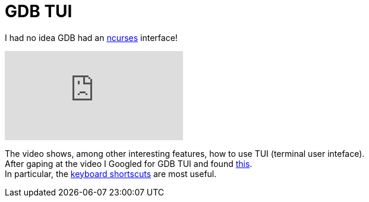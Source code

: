 = GDB TUI
:hp-tags: gdb

I had no idea GDB had an link:https://en.wikipedia.org/wiki/Ncurses[ncurses] interface!

video::PorfLSr3DDI[youtube]

The video shows, among other interesting features, how to use TUI (terminal user inteface). +
After gaping at the video I Googled for GDB TUI and found link:https://sourceware.org/gdb/onlinedocs/gdb/TUI.html[this]. +
In particular, the link:https://sourceware.org/gdb/onlinedocs/gdb/TUI-Keys.html#TUI-Keys[keyboard shortscuts] are most useful.